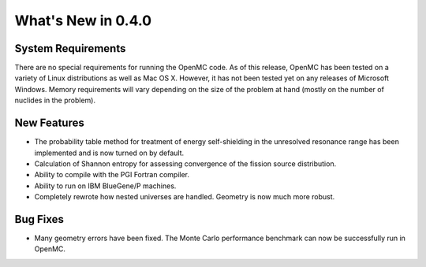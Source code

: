 ===================
What's New in 0.4.0
===================

-------------------
System Requirements
-------------------

There are no special requirements for running the OpenMC code. As of this
release, OpenMC has been tested on a variety of Linux distributions as well as
Mac OS X. However, it has not been tested yet on any releases of Microsoft
Windows. Memory requirements will vary depending on the size of the problem at
hand (mostly on the number of nuclides in the problem).

------------
New Features
------------

- The probability table method for treatment of energy self-shielding in the
  unresolved resonance range has been implemented and is now turned on by
  default.
- Calculation of Shannon entropy for assessing convergence of the fission source
  distribution.
- Ability to compile with the PGI Fortran compiler.
- Ability to run on IBM BlueGene/P machines.
- Completely rewrote how nested universes are handled. Geometry is now much more
  robust.

---------
Bug Fixes
---------

- Many geometry errors have been fixed. The Monte Carlo performance benchmark
  can now be successfully run in OpenMC.
